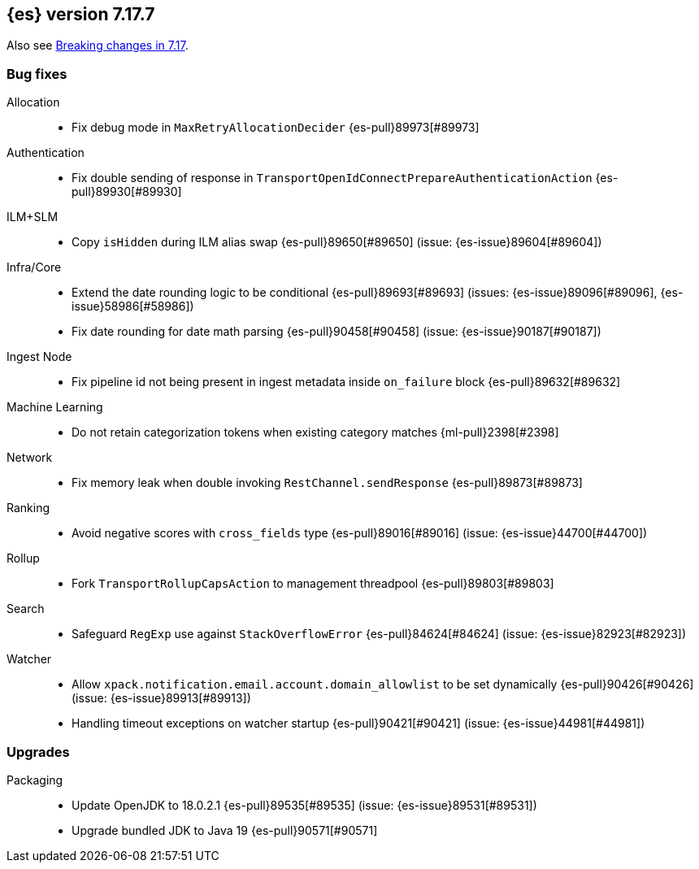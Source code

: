 [[release-notes-7.17.7]]
== {es} version 7.17.7

Also see <<breaking-changes-7.17,Breaking changes in 7.17>>.

[[bug-7.17.7]]
[float]
=== Bug fixes

Allocation::
* Fix debug mode in `MaxRetryAllocationDecider` {es-pull}89973[#89973]

Authentication::
* Fix double sending of response in `TransportOpenIdConnectPrepareAuthenticationAction` {es-pull}89930[#89930]

ILM+SLM::
* Copy `isHidden` during ILM alias swap {es-pull}89650[#89650] (issue: {es-issue}89604[#89604])

Infra/Core::
* Extend the date rounding logic to be conditional {es-pull}89693[#89693] (issues: {es-issue}89096[#89096], {es-issue}58986[#58986])
* Fix date rounding for date math parsing {es-pull}90458[#90458] (issue: {es-issue}90187[#90187])

Ingest Node::
* Fix pipeline id not being present in ingest metadata inside `on_failure` block {es-pull}89632[#89632]

Machine Learning::
* Do not retain categorization tokens when existing category matches {ml-pull}2398[#2398]

Network::
* Fix memory leak when double invoking `RestChannel.sendResponse` {es-pull}89873[#89873]

Ranking::
* Avoid negative scores with `cross_fields` type {es-pull}89016[#89016] (issue: {es-issue}44700[#44700])

Rollup::
* Fork `TransportRollupCapsAction` to management threadpool {es-pull}89803[#89803]

Search::
* Safeguard `RegExp` use against `StackOverflowError` {es-pull}84624[#84624] (issue: {es-issue}82923[#82923])

Watcher::
* Allow `xpack.notification.email.account.domain_allowlist` to be set dynamically {es-pull}90426[#90426] (issue: {es-issue}89913[#89913])
* Handling timeout exceptions on watcher startup {es-pull}90421[#90421] (issue: {es-issue}44981[#44981])

[[upgrade-7.17.7]]
[float]
=== Upgrades

Packaging::
* Update OpenJDK to 18.0.2.1 {es-pull}89535[#89535] (issue: {es-issue}89531[#89531])
* Upgrade bundled JDK to Java 19 {es-pull}90571[#90571]


